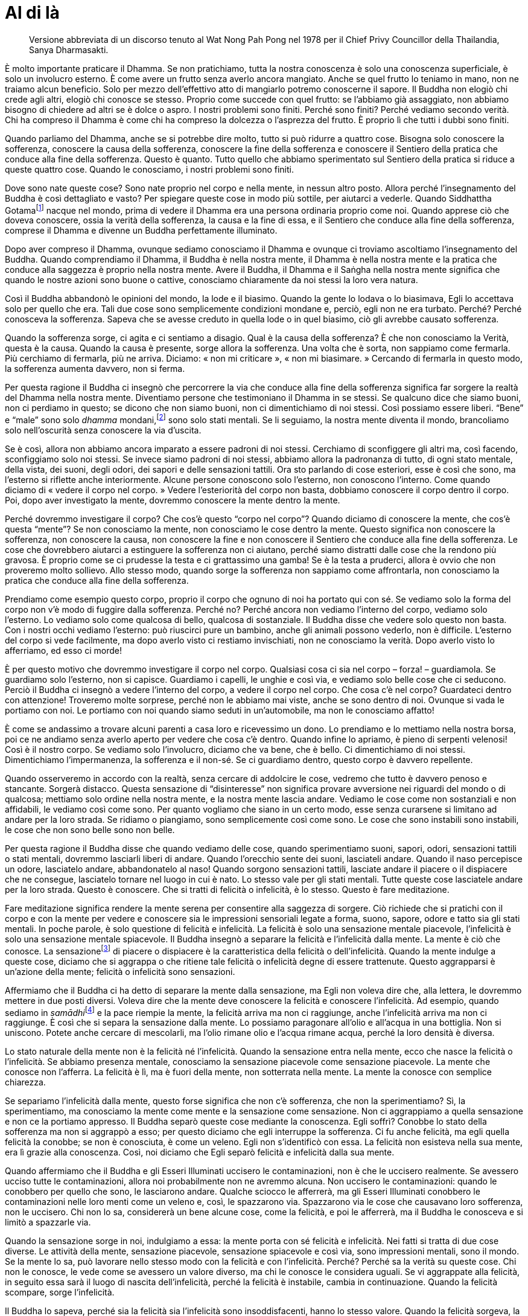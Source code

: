 = Al di là

____
Versione abbreviata di un discorso tenuto al Wat Nong Pah Pong nel 1978
per il Chief Privy Councillor della Thailandia, Sanya Dharmasakti.
____

È molto importante praticare il Dhamma. Se non pratichiamo, tutta la
nostra conoscenza è solo una conoscenza superficiale, è solo un
involucro esterno. È come avere un frutto senza averlo ancora mangiato.
Anche se quel frutto lo teniamo in mano, non ne traiamo alcun beneficio.
Solo per mezzo dell’effettivo atto di mangiarlo potremo conoscerne il
sapore. Il Buddha non elogiò chi crede agli altri, elogiò chi conosce se
stesso. Proprio come succede con quel frutto: se l’abbiamo già
assaggiato, non abbiamo bisogno di chiedere ad altri se è dolce o aspro.
I nostri problemi sono finiti. Perché sono finiti? Perché vediamo
secondo verità. Chi ha compreso il Dhamma è come chi ha compreso la
dolcezza o l’asprezza del frutto. È proprio lì che tutti i dubbi sono
finiti.

Quando parliamo del Dhamma, anche se si potrebbe dire molto, tutto si
può ridurre a quattro cose. Bisogna solo conoscere la sofferenza,
conoscere la causa della sofferenza, conoscere la fine della sofferenza
e conoscere il Sentiero della pratica che conduce alla fine della
sofferenza. Questo è quanto. Tutto quello che abbiamo sperimentato sul
Sentiero della pratica si riduce a queste quattro cose. Quando le
conosciamo, i nostri problemi sono finiti.

Dove sono nate queste cose? Sono nate proprio nel corpo e nella mente,
in nessun altro posto. Allora perché l’insegnamento del Buddha è così
dettagliato e vasto? Per spiegare queste cose in modo più sottile, per
aiutarci a vederle. Quando Siddhattha Gotamafootnote:[Siddhattha Gotama.
Il nome proprio del Buddha storico; nei testi canonici più antichi si
menziona il Buddha solo con il nome di Gotama.] nacque nel mondo, prima
di vedere il Dhamma era una persona ordinaria proprio come noi. Quando
apprese ciò che doveva conoscere, ossia la verità della sofferenza, la
causa e la fine di essa, e il Sentiero che conduce alla fine della
sofferenza, comprese il Dhamma e divenne un Buddha perfettamente
illuminato.

Dopo aver compreso il Dhamma, ovunque sediamo conosciamo il Dhamma e
ovunque ci troviamo ascoltiamo l’insegnamento del Buddha. Quando
comprendiamo il Dhamma, il Buddha è nella nostra mente, il Dhamma è
nella nostra mente e la pratica che conduce alla saggezza è proprio
nella nostra mente. Avere il Buddha, il Dhamma e il Saṅgha nella nostra
mente significa che quando le nostre azioni sono buone o cattive,
conosciamo chiaramente da noi stessi la loro vera natura.

Così il Buddha abbandonò le opinioni del mondo, la lode e il biasimo.
Quando la gente lo lodava o lo biasimava, Egli lo accettava solo per
quello che era. Tali due cose sono semplicemente condizioni mondane e,
perciò, egli non ne era turbato. Perché? Perché conosceva la sofferenza.
Sapeva che se avesse creduto in quella lode o in quel biasimo, ciò gli
avrebbe causato sofferenza.

Quando la sofferenza sorge, ci agita e ci sentiamo a disagio. Qual è la
causa della sofferenza? È che non conosciamo la Verità, questa è la
causa. Quando la causa è presente, sorge allora la sofferenza. Una volta
che è sorta, non sappiamo come fermarla. Più cerchiamo di fermarla, più
ne arriva. Diciamo: « non mi criticare », « non mi biasimare. » Cercando
di fermarla in questo modo, la sofferenza aumenta davvero, non si ferma.

Per questa ragione il Buddha ci insegnò che percorrere la via che
conduce alla fine della sofferenza significa far sorgere la realtà del
Dhamma nella nostra mente. Diventiamo persone che testimoniano il Dhamma
in se stessi. Se qualcuno dice che siamo buoni, non ci perdiamo in
questo; se dicono che non siamo buoni, non ci dimentichiamo di noi
stessi. Così possiamo essere liberi. “Bene” e “male” sono solo
_dhamma_ mondani,footnote:[_dhamma_ mondani. Le otto condizioni mondane
di guadagno e perdita, lode e biasimo, felicità e sofferenza, fama e
discredito.] sono solo stati mentali. Se li seguiamo, la nostra mente
diventa il mondo, brancoliamo solo nell’oscurità senza conoscere la via
d’uscita.

Se è così, allora non abbiamo ancora imparato a essere padroni di noi
stessi. Cerchiamo di sconfiggere gli altri ma, così facendo,
sconfiggiamo solo noi stessi. Se invece siamo padroni di noi stessi,
abbiamo allora la padronanza di tutto, di ogni stato mentale, della
vista, dei suoni, degli odori, dei sapori e delle sensazioni tattili.
Ora sto parlando di cose esteriori, esse è così che sono, ma l’esterno
si riflette anche interiormente. Alcune persone conoscono solo
l’esterno, non conoscono l’interno. Come quando diciamo di « vedere il
corpo nel corpo. » Vedere l’esteriorità del corpo non basta, dobbiamo
conoscere il corpo dentro il corpo. Poi, dopo aver investigato la mente,
dovremmo conoscere la mente dentro la mente.

Perché dovremmo investigare il corpo? Che cos’è questo “corpo nel
corpo”? Quando diciamo di conoscere la mente, che cos’è questa
“mente”? Se non conosciamo la mente, non conosciamo le cose dentro la
mente. Questo significa non conoscere la sofferenza, non conoscere la
causa, non conoscere la fine e non conoscere il Sentiero che conduce
alla fine della sofferenza. Le cose che dovrebbero aiutarci a estinguere
la sofferenza non ci aiutano, perché siamo distratti dalle cose che la
rendono più gravosa. È proprio come se ci prudesse la testa e ci
grattassimo una gamba! Se è la testa a pruderci, allora è ovvio che non
proveremo molto sollievo. Allo stesso modo, quando sorge la sofferenza
non sappiamo come affrontarla, non conosciamo la pratica che conduce
alla fine della sofferenza.

Prendiamo come esempio questo corpo, proprio il corpo che ognuno di noi
ha portato qui con sé. Se vediamo solo la forma del corpo non v’è modo
di fuggire dalla sofferenza. Perché no? Perché ancora non vediamo
l’interno del corpo, vediamo solo l’esterno. Lo vediamo solo come
qualcosa di bello, qualcosa di sostanziale. Il Buddha disse che vedere
solo questo non basta. Con i nostri occhi vediamo l’esterno: può
riuscirci pure un bambino, anche gli animali possono vederlo, non è
difficile. L’esterno del corpo si vede facilmente, ma dopo averlo visto
ci restiamo invischiati, non ne conosciamo la verità. Dopo averlo visto
lo afferriamo, ed esso ci morde!

È per questo motivo che dovremmo investigare il corpo nel corpo.
Qualsiasi cosa ci sia nel corpo – forza! – guardiamola. Se guardiamo
solo l’esterno, non si capisce. Guardiamo i capelli, le unghie e così
via, e vediamo solo belle cose che ci seducono. Perciò il Buddha ci
insegnò a vedere l’interno del corpo, a vedere il corpo nel corpo. Che
cosa c’è nel corpo? Guardateci dentro con attenzione! Troveremo molte
sorprese, perché non le abbiamo mai viste, anche se sono dentro di noi.
Ovunque si vada le portiamo con noi. Le portiamo con noi quando siamo
seduti in un’automobile, ma non le conosciamo affatto!

È come se andassimo a trovare alcuni parenti a casa loro e ricevessimo
un dono. Lo prendiamo e lo mettiamo nella nostra borsa, poi ce ne
andiamo senza averlo aperto per vedere che cosa c’è dentro. Quando
infine lo apriamo, è pieno di serpenti velenosi! Così è il nostro corpo.
Se vediamo solo l’involucro, diciamo che va bene, che è bello. Ci
dimentichiamo di noi stessi. Dimentichiamo l’impermanenza, la sofferenza
e il non-sé. Se ci guardiamo dentro, questo corpo è davvero repellente.

Quando osserveremo in accordo con la realtà, senza cercare di addolcire
le cose, vedremo che tutto è davvero penoso e stancante. Sorgerà
distacco. Questa sensazione di “disinteresse” non significa provare
avversione nei riguardi del mondo o di qualcosa; mettiamo solo ordine
nella nostra mente, e la nostra mente lascia andare. Vediamo le cose
come non sostanziali e non affidabili, le vediamo così come sono. Per
quanto vogliamo che siano in un certo modo, esse senza curarsene si
limitano ad andare per la loro strada. Se ridiamo o piangiamo, sono
semplicemente così come sono. Le cose che sono instabili sono instabili,
le cose che non sono belle sono non belle.

Per questa ragione il Buddha disse che quando vediamo delle cose, quando
sperimentiamo suoni, sapori, odori, sensazioni tattili o stati mentali,
dovremmo lasciarli liberi di andare. Quando l’orecchio sente dei suoni,
lasciateli andare. Quando il naso percepisce un odore, lasciatelo
andare, abbandonatelo al naso! Quando sorgono sensazioni tattili,
lasciate andare il piacere o il dispiacere che ne consegue, lasciatelo
tornare nel luogo in cui è nato. Lo stesso vale per gli stati mentali.
Tutte queste cose lasciatele andare per la loro strada. Questo è
conoscere. Che si tratti di felicità o infelicità, è lo stesso. Questo è
fare meditazione.

Fare meditazione significa rendere la mente serena per consentire alla
saggezza di sorgere. Ciò richiede che si pratichi con il corpo e con la
mente per vedere e conoscere sia le impressioni sensoriali legate a
forma, suono, sapore, odore e tatto sia gli stati mentali. In poche
parole, è solo questione di felicità e infelicità. La felicità è solo
una sensazione mentale piacevole, l’infelicità è solo una sensazione
mentale spiacevole. Il Buddha insegnò a separare la felicità e
l’infelicità dalla mente. La mente è ciò che conosce. La
sensazionefootnote:[_vedanā_ in pāli; si veda il _Glossario_, p.
FIXME:pageref.] di piacere o dispiacere è la caratteristica della
felicità o dell’infelicità. Quando la mente indulge a queste cose,
diciamo che si aggrappa o che ritiene tale felicità o infelicità degne
di essere trattenute. Questo aggrapparsi è un’azione della mente;
felicità o infelicità sono sensazioni.

Affermiamo che il Buddha ci ha detto di separare la mente dalla
sensazione, ma Egli non voleva dire che, alla lettera, le dovremmo
mettere in due posti diversi. Voleva dire che la mente deve conoscere la
felicità e conoscere l’infelicità. Ad esempio, quando sediamo in
__samādhi__footnote:[_samādhi._ Concentrazione, unificazione della
mente, stabilità mentale.] e la pace riempie la mente, la felicità
arriva ma non ci raggiunge, anche l’infelicità arriva ma non ci
raggiunge. È così che si separa la sensazione dalla mente. Lo possiamo
paragonare all’olio e all’acqua in una bottiglia. Non si uniscono.
Potete anche cercare di mescolarli, ma l’olio rimane olio e l’acqua
rimane acqua, perché la loro densità è diversa.

Lo stato naturale della mente non è la felicità né l’infelicità. Quando
la sensazione entra nella mente, ecco che nasce la felicità o
l’infelicità. Se abbiamo presenza mentale, conosciamo la sensazione
piacevole come sensazione piacevole. La mente che conosce non l’afferra.
La felicità è lì, ma è fuori della mente, non sotterrata nella mente. La
mente la conosce con semplice chiarezza.

Se separiamo l’infelicità dalla mente, questo forse significa che non
c’è sofferenza, che non la sperimentiamo? Sì, la sperimentiamo, ma
conosciamo la mente come mente e la sensazione come sensazione. Non ci
aggrappiamo a quella sensazione e non ce la portiamo appresso. Il Buddha
separò queste cose mediante la conoscenza. Egli soffrì? Conobbe lo stato
della sofferenza ma non si aggrappò a esso; per questo diciamo che egli
interruppe la sofferenza. Ci fu anche felicità, ma egli quella felicità
la conobbe; se non è conosciuta, è come un veleno. Egli non s’identificò
con essa. La felicità non esisteva nella sua mente, era lì grazie alla
conoscenza. Così, noi diciamo che Egli separò felicità e infelicità
dalla sua mente.

Quando affermiamo che il Buddha e gli Esseri Illuminati uccisero le
contaminazioni, non è che le uccisero realmente. Se avessero ucciso
tutte le contaminazioni, allora noi probabilmente non ne avremmo alcuna.
Non uccisero le contaminazioni: quando le conobbero per quello che sono,
le lasciarono andare. Qualche sciocco le afferrerà, ma gli Esseri
Illuminati conobbero le contaminazioni nelle loro menti come un veleno
e, così, le spazzarono via. Spazzarono via le cose che causavano loro
sofferenza, non le uccisero. Chi non lo sa, considererà un bene alcune
cose, come la felicità, e poi le afferrerà, ma il Buddha le conosceva e
si limitò a spazzarle via.

Quando la sensazione sorge in noi, indulgiamo a essa: la mente porta con
sé felicità e infelicità. Nei fatti si tratta di due cose diverse. Le
attività della mente, sensazione piacevole, sensazione spiacevole e così
via, sono impressioni mentali, sono il mondo. Se la mente lo sa, può
lavorare nello stesso modo con la felicità e con l’infelicità. Perché?
Perché sa la verità su queste cose. Chi non le conosce, le vede come se
avessero un valore diverso, ma chi le conosce le considera uguali. Se vi
aggrappate alla felicità, in seguito essa sarà il luogo di nascita
dell’infelicità, perché la felicità è instabile, cambia in
continuazione. Quando la felicità scompare, sorge l’infelicità.

Il Buddha lo sapeva, perché sia la felicità sia l’infelicità sono
insoddisfacenti, hanno lo stesso valore. Quando la felicità sorgeva, la
lasciava andare. La sua era retta pratica, Egli vedeva che entrambe
queste cose hanno uguali vantaggi e svantaggi. Sono sottoposte alla
Legge del Dhamma, cioè sono instabili e insoddisfacenti. Dopo essere
nate, muoiono. Quando Egli lo comprese, sorse la Retta
Visionefootnote:[Retta Visione (_sammā-diṭṭhi_). La Retta Visione è il
primo fattore del Nobile Ottuplice Sentiero.] e il retto modo di
praticare divenne chiaro. Non importa quale tipo di sensazione o di
pensiero sorgesse nella sua mente, Egli semplicemente sapeva che faceva
parte dell’altalena continua di felicità e infelicità. Non si aggrappava
a esse.

Quando il Buddha aveva da poco conseguito l’Illuminazione, tenne un
sermone sull’indulgenza al piacere e sull’indulgenza al dolore.
« Monaci! Indulgere al piacere è la via del lassismo, indulgere al
dolore è la via della tensione. » Queste erano le due cose che avevano
ostacolato la sua pratica fino al giorno in cui divenne l’Illuminato,
perché prima non le aveva lasciate andare. Quando le conobbe, le lasciò
andare e fu così in grado di pronunciare il suo primo sermone.

Per questo diciamo che un meditante non dovrebbe percorrere la via della
felicità o dell’infelicità, bensì conoscerle. Conoscendo la verità della
sofferenza, conoscerà la causa della sofferenza, la fine della
sofferenza e il Sentiero che conduce alla fine della sofferenza. E la
via d’uscita dalla sofferenza è la stessa meditazione. Detto in modo
semplice, dobbiamo avere consapevolezza. Consapevolezza è conoscere,
presenza mentale. Proprio ora, che cosa stiamo pensando, che cosa stiamo
facendo? Che cosa abbiamo con noi, proprio ora? Se osserviamo in questo
modo, siamo consapevoli di come stiamo vivendo. Praticando in questo
modo, può sorgere la saggezza. Riflettiamo e investighiamo sempre, in
tutte le posture. Quando sorge un’impressione mentale che ci piace, la
conosciamo per quello che è, non riteniamo che sia nulla di sostanziale.
È solo felicità. Quando sorge l’infelicità, sappiamo che essa è
indulgenza al dolore, che non è il Sentiero di un meditante.

Quando diciamo di separare la mente dalla sensazione, è questo che
intendiamo. Se siamo abili non ci aggrappiamo, lasciamo che le cose
siano. Diventiamo “Colui che Conosce”.footnote:[Colui che Conosce. La
qualità della presenza mentale, quella facoltà della mente che, se
rettamente coltivata, conduce alla Liberazione.] Mente e sensazione sono
come acqua e olio; sono nella stessa bottiglia, ma non si mescolano.
Conosciamo la sensazione come sensazione e la mente come mente perfino
se siamo ammalati o addolorati. Conosciamo gli stati dolorosi e quelli
piacevoli, ma non ci identifichiamo con essi. Dimoriamo solo nella pace,
in quella pace che è al di là del piacere e del dolore.

È così che dovreste pensare, perché altrimenti, visto non c’è un sé
permanente, non c’è rifugio. Dovete vivere in questo modo, senza
felicità e senza infelicità. Dovete stare solo con il conoscere, senza
portarvi dietro le cose. Fino a che non conseguiremo l’Illuminazione,
tutto questo può suonare strano, ma non importa: impostiamo il nostro
obiettivo in questa direzione. La mente è la mente. Essa incontra
felicità e infelicità e noi le vediamo solo in quanto tali, non c’è
nulla di più in esse. Sono separate, non mescolate. Se fossero mescolate
non potremmo conoscerle. È come vivere in una casa; la casa e i suoi
occupanti sono collegati, ma separati. Se la nostra casa è in pericolo,
siamo angosciati perché dobbiamo proteggerla, ma se la casa va in fiamme
dobbiamo uscire. Quando sorgono sensazioni dolorose usciamo, proprio
come usciremmo da quella casa. Se è piena di fuoco e noi lo sappiamo,
usciamo di corsa. Sono cose separate; la casa è una cosa, l’occupante
un’altra.

Diciamo che separiamo la mente dalle sensazioni in questo modo, ma nei
fatti sono già separate per natura. La nostra comprensione consiste
semplicemente nel conoscere questa differenza naturale e in accordo con
la realtà. Quando diciamo che non sono separate è perché ci stiamo
aggrappando a esse per ignoranza della verità.

È per questo che il Buddha ci disse di meditare. Questa pratica di
meditazione è davvero importante. Conoscere solo per mezzo
dell’intelletto non basta. La conoscenza che sorge dalla pratica che
conduce a una mente serena e la conoscenza che proviene dallo studio
sono davvero lontane l’una dall’altra. La conoscenza che proviene dallo
studio non è vera conoscenza della nostra mente. La mente cerca di
aggrapparsi e di trattenere questa conoscenza. Perché cerchiamo di
trattenerla? Solo per perderla! E poi, quando è perduta, piangiamo.

Se davvero conosciamo, c’è il lasciar andare, lasciare che le cose
siano. Sappiamo come stanno le cose e non ci dimentichiamo di noi
stessi. Se avviene che ci ammaliamo, non ci perdiamo in questo. Alcuni
pensano: « Quest’anno sono stato sempre malato, non sono affatto
riuscito a meditare. » Queste sono davvero le parole di un folle. Se
pensiamo in questo modo le cose diventano difficili. Il Buddha non ci
insegnò in questo modo. Disse che proprio allora è il caso di meditare.
Quando siamo malati o quasi morenti, è allora che possiamo davvero
conoscere e vedere la realtà.

Altri dicono di non aver avuto la possibilità di meditare perché troppo
indaffarati. A volte vengono a trovarmi degli insegnanti scolastici.
Dicono di avere molte responsabilità e di non avere perciò tempo per la
meditazione. Io chiedo: « Mentre state insegnando avete il tempo di
respirare? » « Sì », rispondono. « Allora come potete avere il tempo di
respirare se il lavoro è così frenetico e caotico? Da questo punto di
vista siete molto lontani dal Dhamma. »

In verità questa pratica riguarda solo la mente e le sue sensazioni. Non
è una cosa da rincorrere o per cui sforzarsi. Il respiro continua mentre
si lavora. È la natura a occuparsi dei processi naturali, tutto quello
che dobbiamo fare è cercare di essere consapevoli. Continuate solo a
provare a entrare dentro di voi per vedere con chiarezza. Questa è
meditazione. Se abbiamo presenza mentale, quale che sia il lavoro che
stiamo svolgendo, esso sarà il giusto strumento per consentirci di
conoscere giusto e sbagliato in continuazione. C’è una gran quantità di
tempo per meditare: è che non comprendiamo appieno la pratica, questo è
tutto. Respiriamo mentre dormiamo, respiriamo mentre mangiamo. Lo
facciamo o no? Perché non abbiamo tempo di meditare? Respiriamo ovunque
siamo. Se pensiamo in questo modo, la nostra vita ha allora lo stesso
valore del nostro respiro. Abbiamo tempo ovunque siamo.

I pensieri, di qualsiasi genere essi siano, sono condizioni mentali, non
condizioni del corpo, e perciò abbiamo bisogno solo di avere presenza
mentale. In questo modo conosceremo sempre giusto e sbagliato. Stando in
piedi, camminando, seduti e distesi, c’è una gran quantità di tempo. È
solo che non sappiamo come usarlo proficuamente. Per favore, prendete in
considerazione quel che vi dico.

Non possiamo fuggire dalla sensazione, dobbiamo conoscerla. La
sensazione è solo sensazione, la felicità è solo felicità, l’infelicità
è solo infelicità. Sono semplicemente così. Perché dovremmo aggrapparci
a esse? Se la mente è abile, basta solo ascoltare questo per essere in
grado di separare la sensazione dalla mente. Se investighiamo in questo
modo in continuazione la mente si libererà. Non si tratta, però, di una
fuga indotta dall’ignoranza. La mente lascia andare, ma conosce. Non
lascia andare per stupidità o perché non vuole che le cose siano nel
modo in cui sono. Lascia andare perché conosce in accordo con la Verità.
Questo significa vedere la natura, la realtà che è tutt’intorno a noi.

Quando sappiamo questo, siamo abili con la mente, siamo abili con le
impressioni mentali. Quando siamo abili con le impressioni mentali siamo
abili con il mondo. Questo significa essere un “Conoscitore del
mondo”. Il Buddha conobbe chiaramente il mondo con tutte le sue
difficoltà. Il mondo può confonderci moltissimo. Com’è che il Buddha fu
in grado di conoscerlo? Ora dovremmo capire che il Dhamma insegnato dal
Buddha non è al di là delle nostre capacità. Dovremmo avere presenza
mentale e consapevolezza di noi stessi in tutte le posture e, quando è
il momento di sederci in meditazione, lo facciamo.

Sediamo in meditazione per instaurare la serenità e coltivare l’energia
mentale. Non lo facciamo per divertirci con qualcosa di speciale. La
meditazione di visione profonda è la stessa pratica del _samādhi_.
Alcuni dicono: « Ora ci sediamo in _samādhi_, poi faremo meditazione di
visione profonda. » Non dividetele in questo modo! La tranquillità è il
fondamento che fa sorgere la saggezza; la saggezza è il frutto della
tranquillità. Dire che ora facciamo meditazione di tranquillità e poi
faremo meditazione di visione profonda … ma farlo è impossibile! Possono
essere separate solo a parole. È proprio come un coltello, che ha la
lama da un lato e il retro della lama dall’altro. Non potete dividerle.
Se prendete un lato, li prendete entrambi. Allo stesso modo è la
tranquillità a far sorgere la saggezza.

La moralità è il padre e la madre del Dhamma. All’inizio dobbiamo avere
moralità. Moralità è pace. Questo significa che non si commettono
cattive azioni con il corpo o con la parola. Quando non facciamo cose
sbagliate, non ci agitiamo, e quando non ci agitiamo la pace e il
raccoglimento sorgono nella mente. Per questo diciamo che moralità,
concentrazione e saggezza sono il Sentiero verso l’Illuminazione
percorso da tutti gli Esseri Nobili. Sono tutte quante una sola cosa.
Moralità è concentrazione, concentrazione è moralità. Concentrazione è
saggezza, saggezza è concentrazione. È come un mango. Quando è un fiore,
lo chiamiamo fiore. Quando diventa un frutto, lo chiamiamo mango. Quando
matura, lo chiamiamo mango maturo. Il tutto è un mango, però cambia
continuamente. Il grande mango cresce dal mango piccolo, il piccolo
mango diventa un grande mango. Li potete considerare frutti differenti
oppure uno solo. Moralità, concentrazione e saggezza sono in relazione
in questo modo. Alla fine tutto è un sentiero che conduce
all’Illuminazione.

Il mango, dal momento in cui all’inizio appare come fiore, semplicemente
cresce in direzione della maturazione. È sufficiente. Dovremmo vedere le
cose in questo modo. Comunque gli altri lo chiamino, non importa. Appena
nasce cresce verso la vecchiaia, e poi verso quale direzione? È così che
dovremmo contemplare. Alcuni non vorrebbero invecchiare. Quando
invecchiano si deprimono. Queste persone non dovrebbero mangiare mango
maturi! Perché vogliamo che i mango siano maturi? Se non maturano
presto, li facciamo maturare artificialmente, vero? Quando però
diventiamo anziani siamo pieni di rimpianti. Alcuni piangono: temono
d’invecchiare o di morire. Se è così, non dovrebbero mangiare mango
maturi, meglio che mangino solo i fiori! Se riusciamo a vedere le cose
in questo modo, possiamo vedere il Dhamma. Tutto diventa chiaro, siamo
in pace. Dovete solo decidervi a praticare in questo modo.

Oggi il Presidente del Privy Council è venuto con i suoi collaboratori
per ascoltare il Dhamma. Dovreste prendere ciò che ho detto e
contemplarlo. Se qualcosa non è giusto, vi prego di scusarmi. Sapere se
è giusto o sbagliato dipende però dalla vostra pratica e dal vedere da
voi stessi. Se è sbagliato, sbarazzatevene. Se è giusto, prendetelo e
usatelo. In realtà, però, noi pratichiamo per lasciar andare sia quel
che è giusto sia quel che è sbagliato. Alla fine, ci sbarazziamo di
tutto. Se è giusto, sbarazzatevene. Se è sbagliato, sbarazzatevene! Di
solito, se è giusto ci aggrappiamo alla rettitudine, se è sbagliato lo
riteniamo sbagliato e poi seguono discussioni. Il Dhamma è però il posto
in cui non c’è nulla, proprio nulla.
